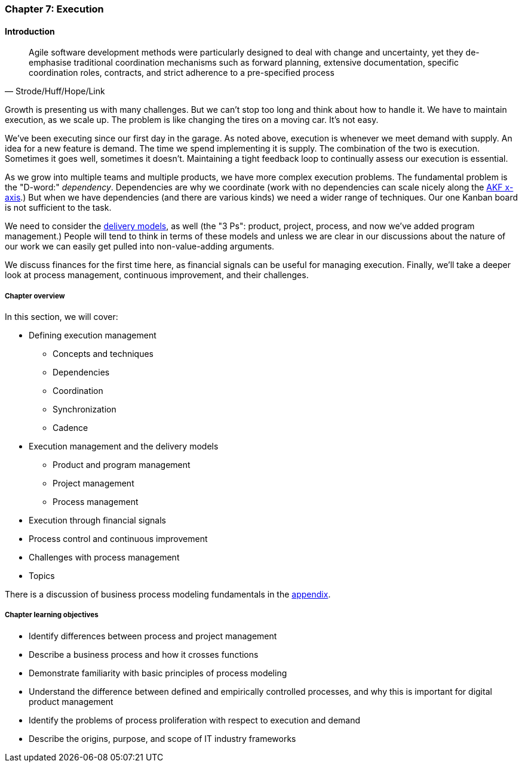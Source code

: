 anchor:chap-process-mgmt[]

=== Chapter 7: Execution


ifdef::collaborator-draft[]

****
*Collaborative*

 Status: Part III is in major refactoring as of 12/1/2016

 chapter is in transition to new outline, project management's coordination and execution aspects will move here.

****

endif::collaborator-draft[]

==== Introduction
[quote, Strode/Huff/Hope/Link]
Agile software development methods were particularly designed to deal with change and uncertainty, yet they de-emphasise traditional coordination mechanisms such as forward planning, extensive documentation, specific coordination roles, contracts, and strict adherence to a pre-specified process

Growth is presenting us with many challenges. But we can't stop too long and think about how to handle it. We have to maintain execution, as we scale up. The problem is like changing the tires on a moving car. It's not easy.

We've been executing since our first day in the garage. As noted above, execution is whenever we meet demand with supply. An idea for a new feature is demand. The time we spend implementing it is supply. The combination of the two is execution. Sometimes it goes well, sometimes it doesn't. Maintaining a tight feedback  loop to continually assess our execution is essential.

As we grow into multiple teams and multiple products, we have more complex execution problems. The fundamental problem is the "D-word:" _dependency_. Dependencies are why we coordinate (work with no dependencies can scale nicely along the xref:AKF-cube[AKF x-axis].) But when we have dependencies (and there are various kinds) we need a wider range of techniques. Our one Kanban board is not sufficient to the task.

We need to consider the xref:delivery-models[delivery models], as well (the "3 Ps": product, project, process, and now we've added program management.) People will tend to think in terms of these models and unless we are clear in our discussions about the nature of our work we can easily get pulled into non-value-adding arguments.

We discuss finances for the first time here, as financial signals can be useful for managing execution. Finally, we'll take a deeper look at process management, continuous improvement, and their challenges.

ifdef::instructor-ed[]
.Instructor's not on learning progression

The structure of Part III may be counter-intuitive. Usually, we think in terms of "plan, then execute." However, this leads to waterfall, deterministic approaches. Starting the discussion with execution reflects the fact that a scaling company does not have time to "stop and plan." Rather, planning emerges on top of the ongoing execution of the firm, in the interest of controlling and directing that execution across broader time frames and larger scopes of work.

endif::instructor-ed[]


===== Chapter overview

In this section, we will cover:

* Defining execution management
** Concepts and techniques
** Dependencies
** Coordination
** Synchronization
** Cadence
* Execution management and the delivery models
** Product and program management
** Project management
** Process management
* Execution through financial signals
* Process control and continuous improvement
* Challenges with process management
* Topics

There is a discussion of business process modeling fundamentals in the xref:process-modeling[appendix].

===== Chapter learning objectives

* Identify differences between process and project management
* Describe a business process and how it crosses functions
* Demonstrate familiarity with basic principles of process modeling
* Understand the difference between defined and empirically controlled processes, and why this is important for digital product management
* Identify the problems of process proliferation with respect to execution and demand
* Describe the origins, purpose, and scope of IT industry frameworks
